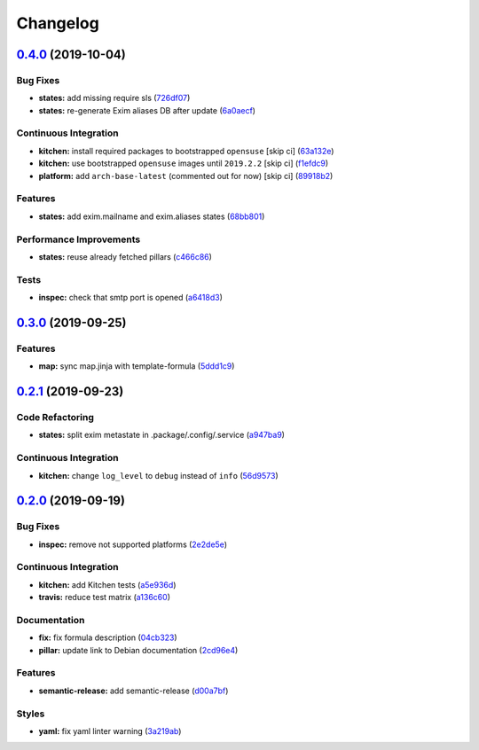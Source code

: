 
Changelog
=========

`0.4.0 <https://github.com/saltstack-formulas/exim-formula/compare/v0.3.0...v0.4.0>`_ (2019-10-04)
------------------------------------------------------------------------------------------------------

Bug Fixes
^^^^^^^^^


* **states:** add missing require sls (\ `726df07 <https://github.com/saltstack-formulas/exim-formula/commit/726df07>`_\ )
* **states:** re-generate Exim aliases DB after update (\ `6a0aecf <https://github.com/saltstack-formulas/exim-formula/commit/6a0aecf>`_\ )

Continuous Integration
^^^^^^^^^^^^^^^^^^^^^^


* **kitchen:** install required packages to bootstrapped ``opensuse`` [skip ci] (\ `63a132e <https://github.com/saltstack-formulas/exim-formula/commit/63a132e>`_\ )
* **kitchen:** use bootstrapped ``opensuse`` images until ``2019.2.2`` [skip ci] (\ `f1efdc9 <https://github.com/saltstack-formulas/exim-formula/commit/f1efdc9>`_\ )
* **platform:** add ``arch-base-latest`` (commented out for now) [skip ci] (\ `89918b2 <https://github.com/saltstack-formulas/exim-formula/commit/89918b2>`_\ )

Features
^^^^^^^^


* **states:** add exim.mailname and exim.aliases states (\ `68bb801 <https://github.com/saltstack-formulas/exim-formula/commit/68bb801>`_\ )

Performance Improvements
^^^^^^^^^^^^^^^^^^^^^^^^


* **states:** reuse already fetched pillars (\ `c466c86 <https://github.com/saltstack-formulas/exim-formula/commit/c466c86>`_\ )

Tests
^^^^^


* **inspec:** check that smtp port is opened (\ `a6418d3 <https://github.com/saltstack-formulas/exim-formula/commit/a6418d3>`_\ )

`0.3.0 <https://github.com/saltstack-formulas/exim-formula/compare/v0.2.1...v0.3.0>`_ (2019-09-25)
------------------------------------------------------------------------------------------------------

Features
^^^^^^^^


* **map:** sync map.jinja with template-formula (\ `5ddd1c9 <https://github.com/saltstack-formulas/exim-formula/commit/5ddd1c9>`_\ )

`0.2.1 <https://github.com/saltstack-formulas/exim-formula/compare/v0.2.0...v0.2.1>`_ (2019-09-23)
------------------------------------------------------------------------------------------------------

Code Refactoring
^^^^^^^^^^^^^^^^


* **states:** split exim metastate in .package/.config/.service (\ `a947ba9 <https://github.com/saltstack-formulas/exim-formula/commit/a947ba9>`_\ )

Continuous Integration
^^^^^^^^^^^^^^^^^^^^^^


* **kitchen:** change ``log_level`` to ``debug`` instead of ``info`` (\ `56d9573 <https://github.com/saltstack-formulas/exim-formula/commit/56d9573>`_\ )

`0.2.0 <https://github.com/saltstack-formulas/exim-formula/compare/v0.1.0...v0.2.0>`_ (2019-09-19)
------------------------------------------------------------------------------------------------------

Bug Fixes
^^^^^^^^^


* **inspec:** remove not supported platforms (\ `2e2de5e <https://github.com/saltstack-formulas/exim-formula/commit/2e2de5e>`_\ )

Continuous Integration
^^^^^^^^^^^^^^^^^^^^^^


* **kitchen:** add Kitchen tests (\ `a5e936d <https://github.com/saltstack-formulas/exim-formula/commit/a5e936d>`_\ )
* **travis:** reduce test matrix (\ `a136c60 <https://github.com/saltstack-formulas/exim-formula/commit/a136c60>`_\ )

Documentation
^^^^^^^^^^^^^


* **fix:** fix formula description (\ `04cb323 <https://github.com/saltstack-formulas/exim-formula/commit/04cb323>`_\ )
* **pillar:** update link to Debian documentation (\ `2cd96e4 <https://github.com/saltstack-formulas/exim-formula/commit/2cd96e4>`_\ )

Features
^^^^^^^^


* **semantic-release:** add semantic-release (\ `d00a7bf <https://github.com/saltstack-formulas/exim-formula/commit/d00a7bf>`_\ )

Styles
^^^^^^


* **yaml:** fix yaml linter warning (\ `3a219ab <https://github.com/saltstack-formulas/exim-formula/commit/3a219ab>`_\ )
